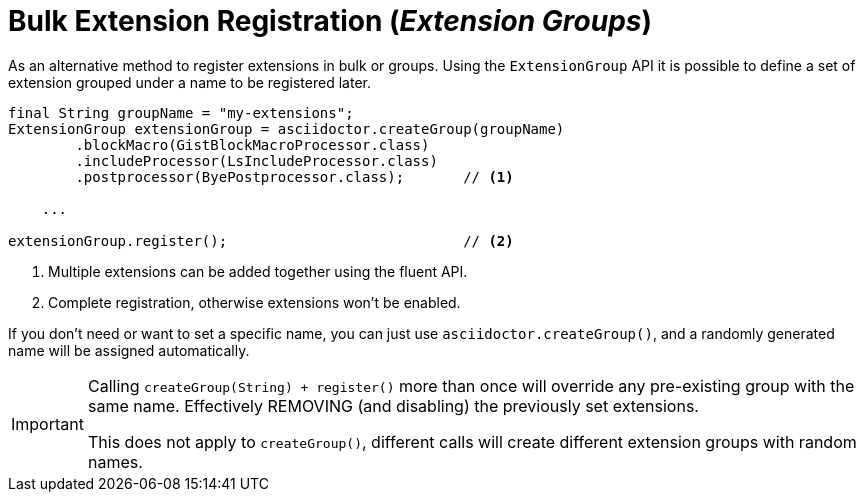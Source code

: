 = Bulk Extension Registration (_Extension Groups_)

As an alternative method to register extensions in bulk or groups.
Using the `ExtensionGroup` API it is possible to define a set of extension grouped under a name to be registered later.

[source,java]
----
final String groupName = "my-extensions";
ExtensionGroup extensionGroup = asciidoctor.createGroup(groupName)
        .blockMacro(GistBlockMacroProcessor.class)
        .includeProcessor(LsIncludeProcessor.class)
        .postprocessor(ByePostprocessor.class);       // <1>

    ...

extensionGroup.register();                            // <2>
----
<1> Multiple extensions can be added together using the fluent API.
<2> Complete registration, otherwise extensions won't be enabled.

If you don't need or want to set a specific name, you can just use `asciidoctor.createGroup()`, and a randomly generated name will be assigned automatically.

[IMPORTANT]
====
Calling `createGroup(String) + register()` more than once will override any pre-existing group with the same name.
Effectively REMOVING (and disabling) the previously set extensions.

This does not apply to `createGroup()`, different calls will create different extension groups with random names.
====
